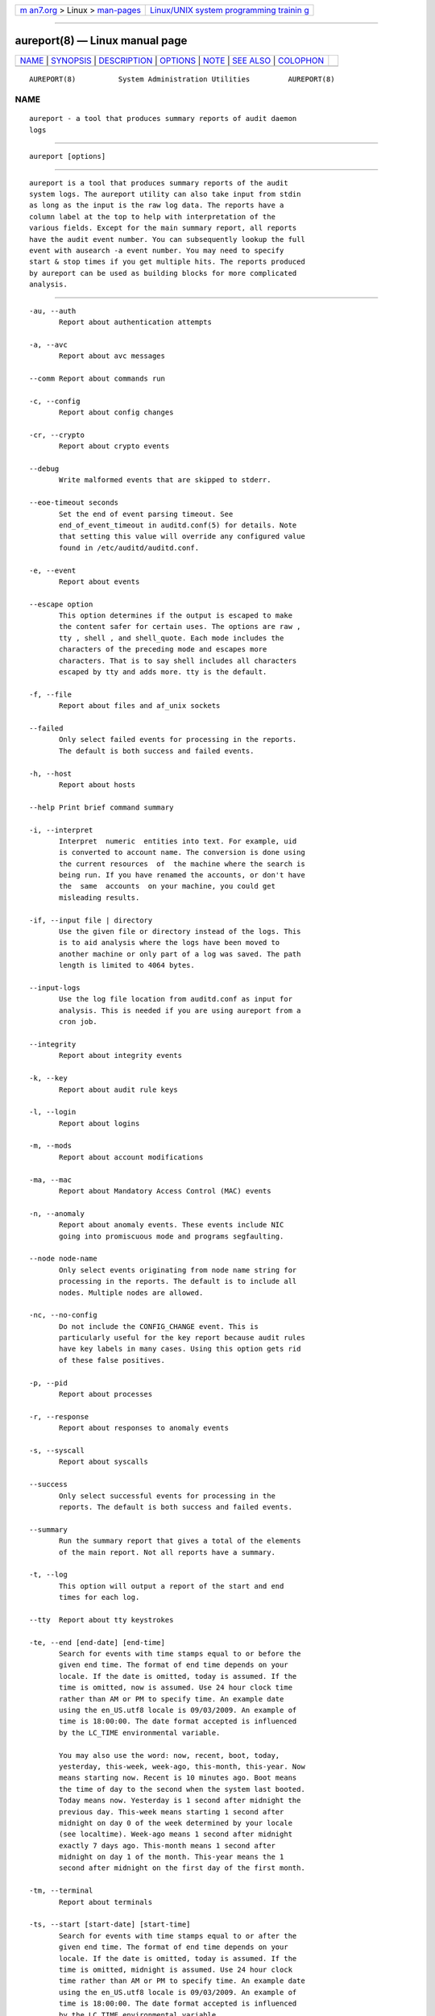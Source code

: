 .. container:: page-top

.. container:: nav-bar

   +----------------------------------+----------------------------------+
   | `m                               | `Linux/UNIX system programming   |
   | an7.org <../../../index.html>`__ | trainin                          |
   | > Linux >                        | g <http://man7.org/training/>`__ |
   | `man-pages <../index.html>`__    |                                  |
   +----------------------------------+----------------------------------+

--------------

aureport(8) — Linux manual page
===============================

+-----------------------------------+-----------------------------------+
| `NAME <#NAME>`__ \|               |                                   |
| `SYNOPSIS <#SYNOPSIS>`__ \|       |                                   |
| `DESCRIPTION <#DESCRIPTION>`__ \| |                                   |
| `OPTIONS <#OPTIONS>`__ \|         |                                   |
| `NOTE <#NOTE>`__ \|               |                                   |
| `SEE ALSO <#SEE_ALSO>`__ \|       |                                   |
| `COLOPHON <#COLOPHON>`__          |                                   |
+-----------------------------------+-----------------------------------+
| .. container:: man-search-box     |                                   |
+-----------------------------------+-----------------------------------+

::

   AUREPORT(8)          System Administration Utilities         AUREPORT(8)

NAME
-------------------------------------------------

::

          aureport - a tool that produces summary reports of audit daemon
          logs


---------------------------------------------------------

::

          aureport [options]


---------------------------------------------------------------

::

          aureport is a tool that produces summary reports of the audit
          system logs. The aureport utility can also take input from stdin
          as long as the input is the raw log data. The reports have a
          column label at the top to help with interpretation of the
          various fields. Except for the main summary report, all reports
          have the audit event number. You can subsequently lookup the full
          event with ausearch -a event number. You may need to specify
          start & stop times if you get multiple hits. The reports produced
          by aureport can be used as building blocks for more complicated
          analysis.


-------------------------------------------------------

::

          -au, --auth
                 Report about authentication attempts

          -a, --avc
                 Report about avc messages

          --comm Report about commands run

          -c, --config
                 Report about config changes

          -cr, --crypto
                 Report about crypto events

          --debug
                 Write malformed events that are skipped to stderr.

          --eoe-timeout seconds
                 Set the end of event parsing timeout. See
                 end_of_event_timeout in auditd.conf(5) for details. Note
                 that setting this value will override any configured value
                 found in /etc/auditd/auditd.conf.

          -e, --event
                 Report about events

          --escape option
                 This option determines if the output is escaped to make
                 the content safer for certain uses. The options are raw ,
                 tty , shell , and shell_quote. Each mode includes the
                 characters of the preceding mode and escapes more
                 characters. That is to say shell includes all characters
                 escaped by tty and adds more. tty is the default.

          -f, --file
                 Report about files and af_unix sockets

          --failed
                 Only select failed events for processing in the reports.
                 The default is both success and failed events.

          -h, --host
                 Report about hosts

          --help Print brief command summary

          -i, --interpret
                 Interpret  numeric  entities into text. For example, uid
                 is converted to account name. The conversion is done using
                 the current resources  of  the machine where the search is
                 being run. If you have renamed the accounts, or don't have
                 the  same  accounts  on your machine, you could get
                 misleading results.

          -if, --input file | directory
                 Use the given file or directory instead of the logs. This
                 is to aid analysis where the logs have been moved to
                 another machine or only part of a log was saved. The path
                 length is limited to 4064 bytes.

          --input-logs
                 Use the log file location from auditd.conf as input for
                 analysis. This is needed if you are using aureport from a
                 cron job.

          --integrity
                 Report about integrity events

          -k, --key
                 Report about audit rule keys

          -l, --login
                 Report about logins

          -m, --mods
                 Report about account modifications

          -ma, --mac
                 Report about Mandatory Access Control (MAC) events

          -n, --anomaly
                 Report about anomaly events. These events include NIC
                 going into promiscuous mode and programs segfaulting.

          --node node-name
                 Only select events originating from node name string for
                 processing in the reports. The default is to include all
                 nodes. Multiple nodes are allowed.

          -nc, --no-config
                 Do not include the CONFIG_CHANGE event. This is
                 particularly useful for the key report because audit rules
                 have key labels in many cases. Using this option gets rid
                 of these false positives.

          -p, --pid
                 Report about processes

          -r, --response
                 Report about responses to anomaly events

          -s, --syscall
                 Report about syscalls

          --success
                 Only select successful events for processing in the
                 reports. The default is both success and failed events.

          --summary
                 Run the summary report that gives a total of the elements
                 of the main report. Not all reports have a summary.

          -t, --log
                 This option will output a report of the start and end
                 times for each log.

          --tty  Report about tty keystrokes

          -te, --end [end-date] [end-time]
                 Search for events with time stamps equal to or before the
                 given end time. The format of end time depends on your
                 locale. If the date is omitted, today is assumed. If the
                 time is omitted, now is assumed. Use 24 hour clock time
                 rather than AM or PM to specify time. An example date
                 using the en_US.utf8 locale is 09/03/2009. An example of
                 time is 18:00:00. The date format accepted is influenced
                 by the LC_TIME environmental variable.

                 You may also use the word: now, recent, boot, today,
                 yesterday, this-week, week-ago, this-month, this-year. Now
                 means starting now. Recent is 10 minutes ago. Boot means
                 the time of day to the second when the system last booted.
                 Today means now. Yesterday is 1 second after midnight the
                 previous day. This-week means starting 1 second after
                 midnight on day 0 of the week determined by your locale
                 (see localtime). Week-ago means 1 second after midnight
                 exactly 7 days ago. This-month means 1 second after
                 midnight on day 1 of the month. This-year means the 1
                 second after midnight on the first day of the first month.

          -tm, --terminal
                 Report about terminals

          -ts, --start [start-date] [start-time]
                 Search for events with time stamps equal to or after the
                 given end time. The format of end time depends on your
                 locale. If the date is omitted, today is assumed. If the
                 time is omitted, midnight is assumed. Use 24 hour clock
                 time rather than AM or PM to specify time. An example date
                 using the en_US.utf8 locale is 09/03/2009. An example of
                 time is 18:00:00. The date format accepted is influenced
                 by the LC_TIME environmental variable.

                 You may also use the word: now, recent, boot, today,
                 yesterday, this-week, week-ago, this-month, this-year.
                 Boot means the time of day to the second when the system
                 last booted. Today means starting at 1 second after
                 midnight. Recent is 10 minutes ago. Yesterday is 1 second
                 after midnight the previous day. This-week means starting
                 1 second after midnight on day 0 of the week determined by
                 your locale (see localtime). Week-ago means starting 1
                 second after midnight exactly 7 days ago. This-month means
                 1 second after midnight on day 1 of the month. This-year
                 means the 1 second after midnight on the first day of the
                 first month.

          -u, --user
                 Report about users

          -v, --version
                 Print the version and exit

          --virt Report about Virtualization events

          -x, --executable
                 Report about executables


-------------------------------------------------

::

          The boot time option is a convenience function and has
          limitations. The time it calculates is based on time now minus
          /proc/uptime. If after boot the system clock has been adjusted,
          perhaps by ntp, then the calculation may be wrong. In that case
          you'll need to fully specify the time. You can check the time it
          would use by running:

          date -d "`cut -f1 -d. /proc/uptime` seconds ago"


---------------------------------------------------------

::

          ausearch(8), auditd(8), auditd.conf(5).

COLOPHON
---------------------------------------------------------

::

          This page is part of the audit (Linux Audit) project.
          Information about the project can be found at 
          ⟨http://people.redhat.com/sgrubb/audit/⟩.  If you have a bug
          report for this manual page, send it to linux-audit@redhat.com.
          This page was obtained from the project's upstream Git repository
          ⟨https://github.com/linux-audit/audit-userspace.git⟩ on
          2021-08-27.  (At that time, the date of the most recent commit
          that was found in the repository was 2021-08-21.)  If you
          discover any rendering problems in this HTML version of the page,
          or you believe there is a better or more up-to-date source for
          the page, or you have corrections or improvements to the
          information in this COLOPHON (which is not part of the original
          manual page), send a mail to man-pages@man7.org

   Red Hat                        March 2017                    AUREPORT(8)

--------------

Pages that refer to this page:
`auditd.conf(5) <../man5/auditd.conf.5.html>`__, 
`auditctl(8) <../man8/auditctl.8.html>`__, 
`auditd(8) <../man8/auditd.8.html>`__, 
`ausearch(8) <../man8/ausearch.8.html>`__, 
`pam_tty_audit(8) <../man8/pam_tty_audit.8.html>`__

--------------

--------------

.. container:: footer

   +-----------------------+-----------------------+-----------------------+
   | HTML rendering        |                       | |Cover of TLPI|       |
   | created 2021-08-27 by |                       |                       |
   | `Michael              |                       |                       |
   | Ker                   |                       |                       |
   | risk <https://man7.or |                       |                       |
   | g/mtk/index.html>`__, |                       |                       |
   | author of `The Linux  |                       |                       |
   | Programming           |                       |                       |
   | Interface <https:     |                       |                       |
   | //man7.org/tlpi/>`__, |                       |                       |
   | maintainer of the     |                       |                       |
   | `Linux man-pages      |                       |                       |
   | project <             |                       |                       |
   | https://www.kernel.or |                       |                       |
   | g/doc/man-pages/>`__. |                       |                       |
   |                       |                       |                       |
   | For details of        |                       |                       |
   | in-depth **Linux/UNIX |                       |                       |
   | system programming    |                       |                       |
   | training courses**    |                       |                       |
   | that I teach, look    |                       |                       |
   | `here <https://ma     |                       |                       |
   | n7.org/training/>`__. |                       |                       |
   |                       |                       |                       |
   | Hosting by `jambit    |                       |                       |
   | GmbH                  |                       |                       |
   | <https://www.jambit.c |                       |                       |
   | om/index_en.html>`__. |                       |                       |
   +-----------------------+-----------------------+-----------------------+

--------------

.. container:: statcounter

   |Web Analytics Made Easy - StatCounter|

.. |Cover of TLPI| image:: https://man7.org/tlpi/cover/TLPI-front-cover-vsmall.png
   :target: https://man7.org/tlpi/
.. |Web Analytics Made Easy - StatCounter| image:: https://c.statcounter.com/7422636/0/9b6714ff/1/
   :class: statcounter
   :target: https://statcounter.com/

